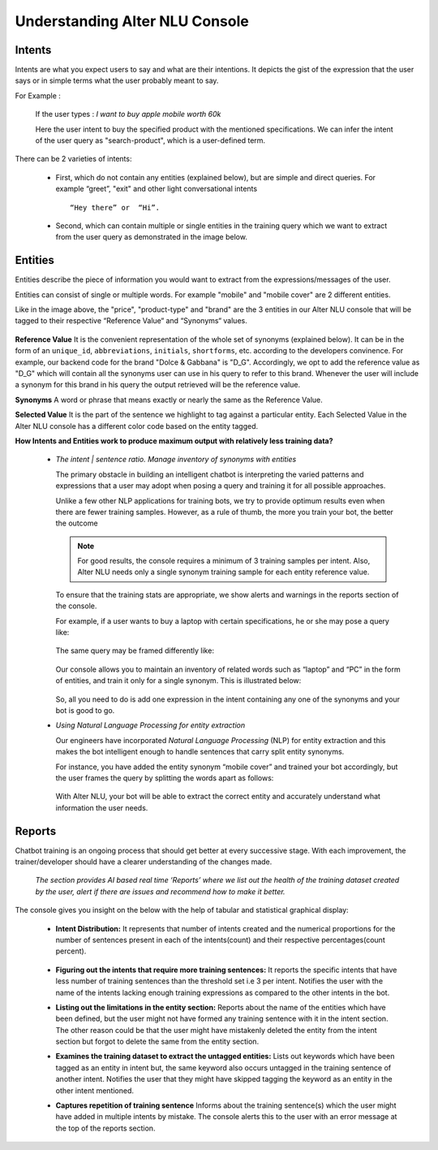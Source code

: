 ###############################
Understanding Alter NLU Console
###############################

=======
Intents
=======

Intents are what you expect users to say and what are their intentions. It depicts the gist of the expression that the user says or in simple terms what the user probably meant to say.

For Example :

		If the user types : 
		*I want to buy apple mobile worth 60k*
		
		Here the user intent to buy the specified product with the mentioned specifications. We can infer the intent of the user query as "search-product", which is a user-defined term.

There can be 2 varieties of intents:

	-	First, which do not contain any entities (explained below), but are simple and direct queries. For example “greet”, "exit" and other light conversational intents :: 
									
			“Hey there” or  “Hi”.
									
	-	Second, which can contain multiple or single entities in the training query which we want to extract from the user query as demonstrated in the image below.

		.. image:: https://raw.githubusercontent.com/thakurtanya/kontikilabsDevelopers/master/images/intent-mapping.png   

========
Entities
========

Entities describe the piece of information you would want to extract from the expressions/messages of the user. 

Entities can consist of single or multiple words. For example "mobile" and "mobile cover" are 2 different entities.

Like in the image above, the "price", "product-type" and "brand" are the 3 entities in our Alter NLU console that will be tagged to their respective “Reference Value“ and “Synonyms“ values.

		.. image:: https://raw.githubusercontent.com/thakurtanya/kontikilabsDevelopers/master/images/syn-1.png   

**Reference Value**
It is the convenient representation of the whole set of synonyms (explained below). It can be in the form of an ``unique_id``, ``abbreviations``, ``initials``, ``shortforms``, etc. according to the developers convinence.  
For example, our backend code for the brand "Dolce & Gabbana" is "D_G".
Accordingly, we opt to add the reference value as "D_G" which will contain all the synonyms user can use in his query to refer to this brand. Whenever the user will include a synonym for this brand in his query the output retrieved will be the reference value.

**Synonyms**
A word or phrase that means exactly or nearly the same as the Reference Value.

**Selected Value**
It is the part of the sentence we highlight to tag against a particular entity. Each Selected Value in the Alter NLU console has a different color code based on the entity tagged.

**How Intents and Entities work to produce maximum output with relatively less training data?**

	-	*The intent | sentence ratio. Manage inventory of synonyms with entities*
		
		The primary obstacle in building an intelligent chatbot is interpreting the varied patterns and expressions that a user may adopt when posing a query and training it for all possible approaches.

		Unlike a few other NLP applications for training bots, we try to provide optimum results even when there are fewer training samples. However, as a rule of thumb, the more you train your bot, the better the outcome

		.. note::
		   For good results, the console requires a minimum of 3 training samples per intent. Also, Alter NLU needs only a single synonym training sample for each entity reference value.

		To ensure that the training stats are appropriate, we show alerts and warnings in the reports section of the console.

		For example, if a user wants to buy a laptop with certain specifications, he or she may pose a query like:

			.. image:: https://raw.githubusercontent.com/thakurtanya/kontikilabsDevelopers/master/images/query-1.png   

		The same query may be framed differently like:

			.. image:: https://raw.githubusercontent.com/thakurtanya/kontikilabsDevelopers/master/images/query-2.png   


		Our console allows you to maintain an inventory of related words such as “laptop” and “PC” in the form of entities, and train it only for a single synonym. This is illustrated below:

			.. image:: https://raw.githubusercontent.com/thakurtanya/kontikilabsDevelopers/master/images/synonym-value.png   

		So, all you need to do is add one expression in the intent containing any one of the synonyms and your bot is good to go.

	-	*Using Natural Language Processing for entity extraction*

		Our engineers have incorporated *Natural Language Processing* (NLP) for entity extraction and this makes the bot intelligent enough to handle sentences that carry split entity synonyms.

		For instance, you have added the entity synonym “mobile cover” and trained your bot accordingly, but the user frames the query by splitting the words apart as follows:

			.. image:: https://raw.githubusercontent.com/thakurtanya/kontikilabsDevelopers/master/images/query-3.png   

		With Alter NLU, your bot will be able to extract the correct entity and accurately understand what information the user needs.

=======
Reports
=======

Chatbot training is an ongoing process that should get better at every successive stage. With each improvement, the trainer/developer should have a clearer understanding of the changes made. 

	*The section provides AI based real time ‘Reports’ where we list out the health of the training dataset created by the user, alert if there are issues and recommend how to make it better.*

The console gives you insight on the below with the help of tabular and statistical graphical display:

	-	**Intent Distribution:**
		It represents that number of intents created and the numerical proportions for the number of sentences present in each of the intents(count) and their respective percentages(count percent).

			.. image:: https://raw.githubusercontent.com/thakurtanya/kontikilabsDevelopers/master/images/intent-distribution.png   


	-	**Figuring out the intents that require more training sentences:**
		It reports the specific intents that have less number of training sentences than the threshold set i.e 3 per intent. Notifies the user with the name of the intents lacking enough training expressions as compared to the other intents in the bot.

	-	**Listing out the limitations in the entity section:**
		Reports about the name of the entities which have been defined, but the user might not have formed any training sentence with it in the intent section. The other reason could be that the user might have mistakenly deleted the entity from the intent section but forgot to delete the same from the entity section.

	-	**Examines the training dataset to extract the untagged entities:**
		Lists out keywords which have been tagged as an entity in intent but, the same keyword also occurs untagged in the training sentence of another intent.
		Notifies the user that they might have skipped tagging the keyword as an entity in the other intent mentioned.

	-	**Captures repetition of training sentence**
		Informs about the training sentence(s) which the user might have added in multiple intents by mistake. The console alerts this to the user with an error message at the top of the reports section.

			.. image:: https://raw.githubusercontent.com/thakurtanya/kontikilabsDevelopers/master/images/report-details.png   

